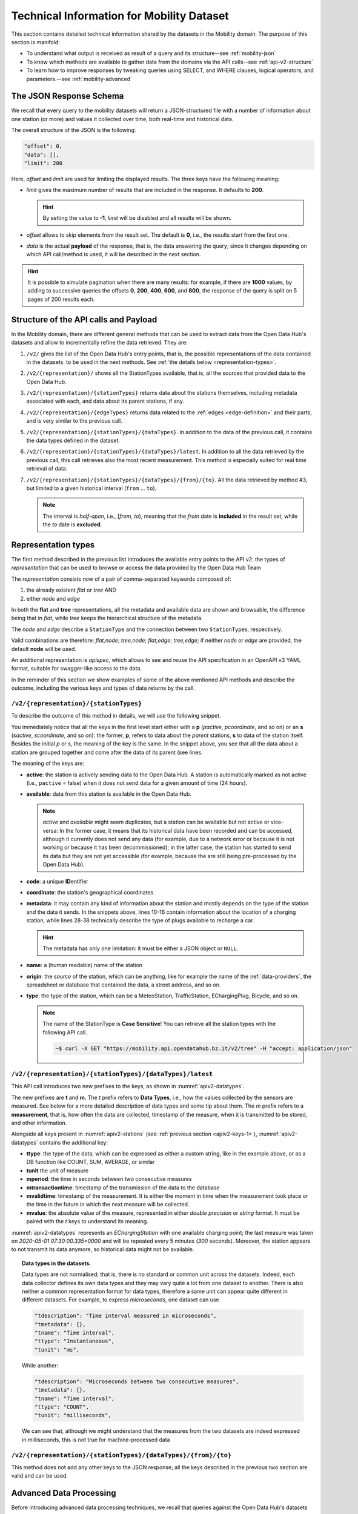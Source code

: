 .. tech info for mobility datasets

.. _mobility-tech:

============================================
 Technical Information for Mobility Dataset
============================================

This section contains detailed technical information shared by the
datasets in the Mobility domain.  The purpose of this section is
manifold:

* To understand what output is received as result of a query and its
  structure--see :ref:`mobility-json`

* To know which methods are available to gather data from the domains
  via the API calls--see :ref:`api-v2-structure`
  
* To learn how to improve responses by tweaking queries using SELECT,
  and WHERE clauses, logical operators, and parameters.--see
  :ref:`mobility-advanced`

.. _mobility-json:

The JSON Response Schema
========================

We recall that every query to the mobility datasets will return a
JSON-structured file with a number of information about one station
(or more) and values it collected over time, both real-time and
historical data.

The overall structure of the JSON is the following:

.. code::

   "offset": 0,   
   "data": [],    
   "limit": 200   

Here, `offset` and `limit` are used for limiting the displayed
results. The three keys have the following meaning:

* `limit` gives the maximum number of results that are included in the
  response. It defaults to :strong:`200`.

  .. hint:: By setting the value to :strong:`-1`, `limit` will be
     disabled and all results will be shown.
     
* `offset` allows to skip elements from the result set. The default is
  :strong:`0`, i.e., the results start from the first one.
* `data` is the actual :strong:`payload` of the response, that is, the
  data answering the query; since it changes depending on which API
  call/method is used, it will be described in the next section.

.. hint:: It is possible to simulate pagination when there are many
   results: for example, if there are :strong:`1000` values, by adding
   to successive queries the offsets :strong:`0`, :strong:`200`,
   :strong:`400`, :strong:`600`, and :strong:`800`, the response of
   the query is split on 5 pages of 200 results each.

.. _api-v2-structure:

Structure of the API calls and Payload
======================================

In the Mobility domain, there are different general methods that can
be used to extract data from the Open Data Hub's datasets and allow to
incrementally refine the data retrieved. They are:

#. :literal:`/v2/` gives the list of the Open Data Hub's entry points,
   that is, the possible representations of the data contained in the
   datasets. to be used in the next methods. See :ref:`the details
   below <representation-types>`. 

#. :literal:`/v2/{representation}/` shows all the StationTypes
   available, that is, all the sources that provided data to the Open
   Data Hub.
			
#. :literal:`/v2/{representation}/{stationTypes}` returns data about
   the stations themselves, including metadata associated with each, and
   data about its parent stations, if any.

#. :literal:`/v2/{representation}/{edgeTypes}` returns data related to
   the :ref:`edges <edge-definition>` and their parts, and is very
   similar to the previous call.

   .. versionadded:: 2020.10 edgeTypes method.
		     
#. :literal:`/v2/{representation}/{stationTypes}/{dataTypes}`.  In
   addition to the data of the previous call, it contains the data
   types defined in the dataset.

#. :literal:`/v2/{representation}/{stationTypes}/{dataTypes}/latest`. In
   addition to all the data retrieved by the previous call, this call
   retrieves also the most recent measurement. This method is
   especially suited for real time retrieval of data.
  
#. :literal:`/v2/{representation}/{stationTypes}/{dataTypes}/{from}/{to}`.
   All the data retrieved by method #3, but limited to a
   given historical interval (:literal:`from` ... :literal:`to`).

   .. note:: The interval is `half-open`, i.e., [`from`, `to`),
      meaning that the `from` date is :strong:`included` in the result
      set, while the `to` date is :strong:`excluded`.

.. _representation-types:

Representation types
====================
   
.. versionchanged:: 2020.10 New types of representation for API calls:
   node and edge.

The first method described in the previous list introduces the
available entry points to the API v2: the types of `representation`
that can be used to browse or access the data provided by the Open
Data Hub Team

The `representation` consists now of a pair of comma-separated
keywords composed of:

1. the already existent `flat` or `tree` AND
2. either `node` and `edge`

In both the :strong:`flat` and :strong:`tree` representations, all the
metadata and available data are shown and browsable, the difference
being that in `flat`, while
`tree` keeps the hierarchical structure of the metadata.

The `node` and `edge` describe a :literal:`StationType` and the
connection between two :literal:`StationType`\s, respectively.


.. _edge-definition:

.. _node-definition:

.. panels::

   Flat
   ^^^^
   
   In the `flat` representation, all metadata and available data can
   be accessed and browsed. However, no hierarchy appears and data and
   metadata are shown at the same level.

   ----
   
   Tree
   ^^^^^

   In the `tree` representation, all metadata and available data can
   be accessed and browsed as in `flat`, but in this case, any
   hierarchy of data or metadata is preserved and shown.

   
   -----
   Node
   ^^^^^

   A node is a measurement station and contains all metadata
   associated to it. The :strong:`node` representation corresponds to
   the `old` (pre-2020.10) output of the API calls, therefore it can
   safely be omitted for backward compatibility. As an example, valid
   for all methods listed in the :ref:`previous section
   <api-v2-structure>`, these API calls are equivalent.

     :literal:`/v2/tree,node/{stationTypes}`
	    
     :literal:`/v2/flat,node/{stationTypes}`

     :literal:`/v2/tree/{stationTypes}`
	    
     :literal:`/v2/flat/{stationTypes}`

   
   .. note:: While only :strong:`available` nodes are exposed by the
      |odh|\, the resulting JSON response might still include the
      `savailable` field, short for station available.

   ----

   Edge
   ^^^^^
   
   An Edge is a connection between two stations, improved with
   additional information, including some descriptive field and
   geometries that describe the connection on a map. Internally, an
   edge is composed of three parts (all calles `stations`): a start
   station (beginning of the edge), an end station and a station
   describing the edge. Whenever retrieving an Edge, all metadata
   referring directly to it begin with `e`, like for example
   `eactive`, `eavailable`, and so on.

   .. note:: While only :strong:`available` edges are exposed by the
      |odh|\, the resulting JSON response might still include the
      `sbavailable`, `seavailable` and `eavailable` fields, referring
      to start station, end station, and edge description,
      respectively.

   Moreover, there are neither measurements nor types associated with
   edges.
   
Valid combinations are therefore: `flat,node`; `tree,node`;
`flat,edge`; `tree,edge`; if neither `node` or `edge` are provided,
the default :strong:`node` will be used.

An additional representation is `apispec`, which allows to see and
reuse the API specification in an OpenAPI v3 YAML format, suitable for
swagger-like access to the data.

In the reminder of this section we show examples of some of the above
mentioned API methods and describe the outcome, including the various
keys and types of data returns by the call.

:literal:`/v2/{representation}/{stationTypes}`
----------------------------------------------

To describe the outcome of this method in details, we will use the
following snippet.

.. code-block::
   :linenos:
   :emphasize-lines: 10-19,31-40
   :caption: An excerpt of information about a charging station.
   :name: apiv2-stations

       {
      "pactive": false,
      "pavailable": true,
      "pcode": "AER_00000005",
      "pcoordinate": {
        "x": 11.349217,
        "y": 46.499702,
        "srid": 4326
      },
      "pmetadata": {
        "city": "BOLZANO - BOZEN",
        "state": "ACTIVE",
        "address": "Via Cassa di Risparmio  - Sparkassenstraße 14",
        "capacity": 2,
        "provider": "Alperia Smart Mobility",
        "accessType": "PUBLIC",
        "paymentInfo": "https://www.alperiaenergy.eu/smart-mobility/punti-di-ricarica.html",
        "municipality": "Bolzano - Bozen"
      },
      "pname": "BZ_CASSARISP_01",
      "porigin": "ALPERIA",
      "ptype": "EChargingStation",
      "sactive": false,
      "savailable": true,
      "scode": "AER_00000005-1",
      "scoordinate": {
        "x": 11.349217,
        "y": 46.499702,
        "srid": 4326
      },
      "smetadata": {
        "outlets": [
          {
            "id": "1",
            "maxPower": 22,
            "maxCurrent": 31,
            "minCurrent": 0,
            "hasFixedCable": false,
            "outletTypeCode": "Type2Mennekes"
          }
        ],
        "maxPower": 7015,
        "maxCurrent": 31,
        "minCurrent": 6,
        "municipality": "Bolzano - Bozen",
        "outletTypeCode": "IEC 62196-2 type 2 outlets (all amperage and phase)"
      },
      "sname": "BZ_CASSARISP_01-253",
      "sorigin": "ALPERIA",
      "stype": "EChargingPlug"
    }
    
You immediately notice that all the keys in the first level start
either with a :strong:`p` (`pactive`, `pcoordinate`, and so on) or an
:strong:`s` (`sactive`, `scoordinate`, and so on): the former,
:strong:`p`, refers to data about the `parent` stations, :strong:`s`
to data of the station itself. Besides the initial `p` or `s`, the
meaning of the key is the same. In the snippet above, you see that all
the data about a station are grouped together and come after the data
of its parent (see lines.

.. _apiv2-keys-1:

The meaning of the keys are:

* :strong:`active`: the station is actively sending data to the Open Data Hub. A
  station is automatically marked as not active (i.e.,
  :literal:`pactive` = false) when it does not send data for a given
  amount of time (24 hours).
* :strong:`available`: data from this station is available in the Open Data
  Hub.

  .. note:: `active` and `available` might seem duplicates, but a
     station can be available but not active or vice-versa: In the
     former case, it means that its historical data have been recorded
     and can be accessed, although it currently does not send any data
     (for example, due to a network error or because it is not working
     or because it has been decommissioned); in the latter case, the
     station has started to send its data but they are not yet
     accessible (for example, because the are still being
     pre-processed by the Open Data Hub).
     
* :strong:`code`: a unique :strong:`ID`\entifier 
* :strong:`coordinate`: the station's geographical coordinates
* :strong:`metadata`: it may contain any kind of information about the station
  and mostly depends on the type of the station and the data it
  sends. In the snippets above, lines 10-16 contain information about
  the location of a charging station, while lines 28-38 technically
  describe the type of plugs available to recharge a car.

  .. hint:: The metadata has only one limitation: it must be either a
     JSON object or :literal:`NULL`.
     
* :strong:`name`: a (human readable) name of the station
* :strong:`origin`: the `source` of the station, which can be anything, like for
  example the name of the :ref:`data-providers`, the spreadsheet or
  database that contained the data, a street address, and so on.
* :strong:`type`: the type of the station, which can be a MeteoStation,
  TrafficStation, EChargingPlug, Bicycle, and so on.
  
  .. note:: The name of the StationType is :strong:`Case Sensitive`!
     You can retrieve all the station types with the following API call.

     .. code::
	
	~$ curl -X GET "https://mobility.api.opendatahub.bz.it/v2/tree" -H "accept: application/json" 

:literal:`/v2/{representation}/{stationTypes}/{dataTypes}/latest`
-----------------------------------------------------------------

This API call introduces two new prefixes to the keys, as shown in :numref:`apiv2-datatypes`.

.. code-block::
   :linenos:
   :emphasize-lines: 2-6,8-11
   :caption: An excerpt of information about a charging station.
   :name: apiv2-datatypes


   {
      "tdescription": "",
      "tmetadata": {},
      "tname": "number-available",
      "ttype": "Instantaneous",
      "tunit": "number of available vehicles / charging points",
      
      "mperiod": 300,
      "mtransactiontime": "2018-10-24 01:05:00.614+0000",
      "mvalidtime": "2020-05-01 07:30:00.335+0000",
      "mvalue": 1,
   }

The new prefixes are :strong:`t` and :strong:`m`. The `t` prefix
refers to :strong:`Data Types`, i.e., how the values collected by the
sensors are measured. See below for a more detailed description of
data types and some tip about them.  The `m` prefix refers to a
:strong:`measurement`, that is, how often the data are collected,
timestamp of the measure, when it is transmitted to be stored, and
other information.

Alongside all keys present in :numref:`apiv2-stations` (see
:ref:`previous section <apiv2-keys-1>`), :numref:`apiv2-datatypes`
contains the additional key:

* :strong:`ttype`: the type of the data, which can be expressed as
  either a custom string, like in the example above, or as a DB
  function like COUNT, SUM, AVERAGE, or similar
* :strong:`tunit` the unit of measure
* :strong:`mperiod`: the time in seconds between two consecutive
  measures
* :strong:`mtransactiontime`: timestamp of the transmission of the
  data to the database
* :strong:`mvalidtime`: timestamp of the measurement. It is either the
  moment in time when the measurement took place or the time in the
  future in which the next measure will be collected.
* :strong:`mvalue`: the absolute value of the measure, represented in
  either `double precision` or `string` format. It must be paired with
  the `t` keys to understand its meaning.

:numref:`apiv2-datatypes` represents an `EChargingStation` with one
available charging point; the last measure was taken on `2020-05-01
07:30:00.335+0000` and will be repeated every 5 minutes (`300`
seconds). Moreover, the station appears to not transmit its data
anymore, so historical data might not be available.
	
.. topic:: Data types in the datasets.

   Data types are not normalised; that is, there is no standard or
   common unit across the datasets. Indeed, each data collector
   defines its own data types and they may vary quite a lot from one
   dataset to another. There is also neither a common representation
   format for data types, therefore a same unit can appear quite
   different in different datasets. For example, to express
   `microseconds`, one dataset can use

   .. code::
      
      "tdescription": "Time interval measured in microseconds",
      "tmetadata": {},
      "tname": "Time interval",
      "ttype": "Instantaneous",
      "tunit": "ms",

   While another:
   
   .. code::
      
      "tdescription": "Microseconds between two consecutive measures",
      "tmetadata": {},
      "tname": "Time interval",
      "ttype": "COUNT",
      "tunit": "milliseconds",

   We can see that, although we might understand that the measures
   from the two datasets are indeed expressed in milliseconds, this is
   not true for machine-processed data

   
:literal:`/v2/{representation}/{stationTypes}/{dataTypes}/{from}/{to}`
----------------------------------------------------------------------

This method does not add any other keys to the JSON response; all the
keys described in the previous two section are valid and can be used.

.. _mobility-advanced:
	 
Advanced Data Processing
========================
		    
Before introducing advanced data processing techniques, we recall that
queries against the Open Data Hub's datasets always return a
:strong:`JSON` output.

Advanced processing allows to build SQL-style queries using the
:literal:`SELECT` and :literal:`WHERE` keywords to operate on the JSON
fields returned by the calls described in the previous section.
:literal:`SELECT` and :literal:`WHERE` have the usual meaning, with
the former retrieving data from a JSON field, in the form of
:literal:`SELECT=target[,target,...]`, and the latter retrieving records
from the JSON output, using the :literal:`WHERE=filter[,filter,...]`
form, with an implicit :strong:`and` among the filters, therefore
evaluation of the filters takes place only if all filters would
individually evaluate to :strong:`true`.


.. _mobility-select-clause:

The :literal:`SELECT` Clause
----------------------------

In order to build select clauses, it is necessary to know the
structure of the JSON output to a query, therefore we illustrate this
with an example with the following excerpt from the :ref:`parking
dataset <parking-dataset>` that represents all data about one parking
station:

.. _select-excerpt:

.. code-block:: json

    {
      "sactive": false,
      "savailable": true,
      "scode": "102",
      "scoordinate": {
        "x": 11.356305,
        "y": 46.496449,
        "srid": 4326
      },
      "smetadata": {
        "state": 1,
        "capacity": 233,
        "mainaddress": "Via Dr. Julius Perathoner",
        "phonenumber": "0471 970289",
        "municipality": "Bolzano - Bozen",
        "disabledtoiletavailable": true
      },
      "sname": "P02 - City parking",
      "sorigin": "FAMAS",
      "stype": "ParkingStation"
    }

You see that there are two hierarchies with two levels in the snippet:
`scoordinate` and `smetadata`; to retrieve only data from them we will
use the `select` clause with the
:literal:`/v2/{representation}/{stationTypes}` call; you can
therefore:

* retrieve only the metadata associated with all the stations; the
  select clause would be: :literal:`select=smetadata`
* retrieve all the cities in which there are ParkingStations with
  :literal:`select=smetadata.municipality`
* retrieve all cities and addresses of all ParkingStations:
  :literal:`select=smetadata.municipality,smetadata.mainaddress`

The latter two examples show that to go down one more step into the
hierarchy, you simply add a dot (":literal:`.`") before the attribute
in the next level of the hierarchy. Moreover, you can extract multiple
values from a JSON output, provided you separate them with a comma
(":literal:`,`") and use :strong:`no empty spaces` in the clause. In
the above examples, each of the element within
parentheses--:literal:`smetadata`, :literal:`smetadata.municipality`,
and :literal:`smetadata.mainaddress`\-- is called :strong:`target`.

Within a :literal:`SELECT` clause, SQL functions are allowed and can
be mixed with targets, allowing to further process the output, with
the following limitations:

* Only `numeric` functions are allowed, like e.g., :literal:`min`,
  :literal:`max`, :literal:`avg`, and :literal:`count`
* :strong:`No` string selection or manipulation is allowed, but left as
  a post-processing task
* When a function is used together with other targets, these are used
  for grouping purposes. For example:
  :literal:`select=sname,max(smetadata.capacity),min(smetadata.capacity)`
  will return the parking lots with the highest and lowest number of
  available parking spaces. 

.. _mobility-where-clause:

The :literal:`WHERE` Clause
---------------------------

.. versionadded:: 2020.12 explanation about string values in WHERE clauses

The :literal:`WHERE` clause can be used to define conditions to filter
out unwanted results and can be built with the use of the following
operators:

- `eq`: equal
- `neq`: not equal
- `lt`: less than
- `gt`: greater than
- `lteq`: less than or equal
- `gteq`: greater than or equal
- `re`: regular expression
- `ire`: case insensitive regular expression
- `nre`: negated regular expression
- `nire`: negated case insensitive regular expression
- `bbi`: bounding box intersecting objects (ex., a street that is only partially
  covered by the box)
- `bbc`: bounding box containing objects (ex., a station or street, that is
  completely covered by the box)
- `in`: true if the value of the target can be found within the given list.
  Example: `name.in.(Patrick,Rudi,Peter)`
- `nin`: False if the value of the target can be found within the given list.
  Example: `name.nin.(Patrick,Rudi,Peter)`
- `and(filter,filter,...)`: Conjunction of filters (can be nested)
- `or(filter,filter,...)`: Disjunction of filters (can be nested)

As an argument to the `filter`, it is possible to add either a single
value or a list of values; in both cases, operators are used to
determine a condition and only items matching all of the filters will
be included in the answer to the query (implicit `AND`). Like in the
case of SELECT clauses, multiple comma-separated conditions may be
provided. As an example, the following queries use a value and a list
of values, respectively:

* :literal:`where=smetadata.capacity.gt.100` returns only parking lots with more
  than 100 parking spaces
* :literal:`where=smetadata.capacity.gt.100,smetadata.municipality.eq."Bolzano -
  Bozen"` same as previous query, but only parking lots in Bolzano are
  shown.

In these two examples we use a number in the filter (i.e., gt.\
:strong:`100`), which is by default automatically recognised as a
number and the required math is calculated out of the box. In case
there is a query in which you use a number, but need to consider it as
a string, you need to use double quotes, like gt.\ :strong:`"100"`.

.. _logical-operators:

Logical Operators
-----------------

.. versionadded:: 2020.11 description of logical operators

Besides the operators described in section
:ref:`mobility-where-clause`, |odh| supports the use of logical
operators :literal:`and` and :literal:`or` in the :literal:`WHERE`
clause, like these examples show.

.. code-block::
   :linenos:

   and(x.eq.3,y.eq.5)
   x.eq.3,y.eq.5

   or(x.eq.3,y.eq.5)
   or(x.eq.3,and(y.gt.5,y.lt.10))

Logical operators are followed by a comma-separated list of `targets`,
which can be filters (see previous section for some example), or other
logical operators. In complex logical expression, parentheses are
employed to assign precedence. Lines 1 and 2 above are equivalent,
because the default logical operator is :literal:`and`.

The above example will be translated into Postgres as follows:

.. code-block::
   :linenos:

   (x = 3 AND y = 5)
   (x = 3 AND y = 5)
   
   (x = 3 OR y = 5)
   (x = 3 OR (y > 5 AND y < 10))

Additional Parameters
---------------------

.. versionadded:: 2020.11 `timezone`

There are a couple of other parameter that can be given to the API
calls and are described in this section.

.. rubric:: :literal:`shownull`
         
In order to show :strong:`null` values in the output of a query, add
:literal:`shownull=true` to the end of your query.

.. rubric:: :literal:`distinct`

Results in query responses contain unique results, that is, if for
some reason one element is retrieved multiple times while the query is
executed, it will be nonetheless shown only once, for performance
reasons. It is however possible to retrieve each single result and
have it appear in the response by adding :literal:`distinct=true` to
the API call.

.. warning:: Keeping track of all distinct values might be a
   resource-intensive process that significantly rises the response
   time, therefore use it with care.


.. rubric:: :literal:`timezone`

By default, the timestamp of the |odh| responses is given in
:strong:`UTC` time zone. The use of the :literal:`timezone` parameter
allows to modify the timestamp whenever desirable. To use it, simply
append the parameter to your API call.

   :literal:`/flat/ParkingStation/occupied/latest?timezone=UTC-2`
	    
	    
   :literal:`/flat/ParkingStation/occupied/latest?timezone=Europe/Rome`


.. note:: As argument to the :literal:`timezone` parameter, you can
   use any allowed value in `Java's Time zone implementation
   <https://docs.oracle.com/javase/8/docs/api/java/time/ZoneId.html#of-java.lang.String-java.util.Map->`_.
